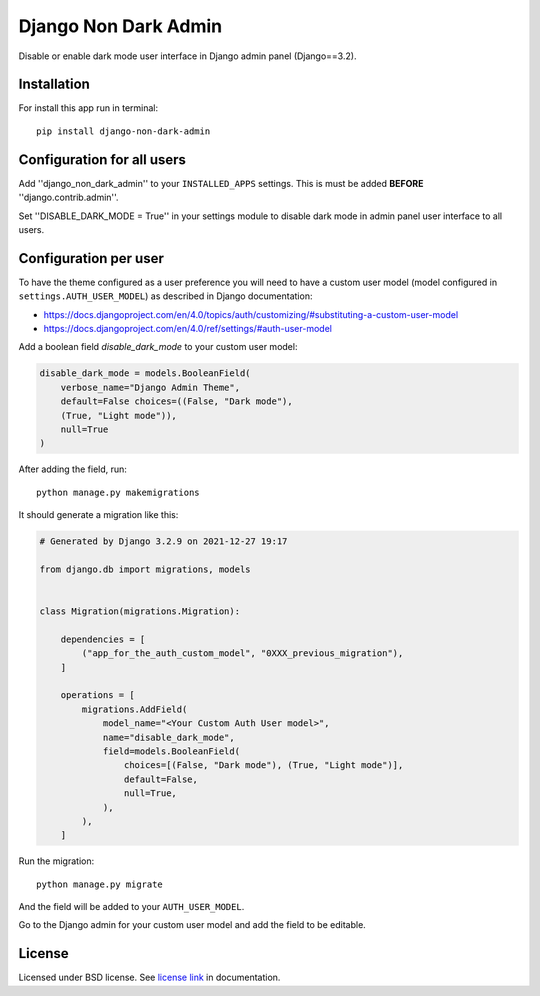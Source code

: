 Django Non Dark Admin
=====================

Disable or enable dark mode user interface in Django admin panel (Django==3.2).

Installation
------------
For install this app run in terminal:
::

    pip install django-non-dark-admin

Configuration for all users
---------------------------

Add ''django_non_dark_admin'' to your ``INSTALLED_APPS`` settings. This is must be added **BEFORE** ''django.contrib.admin''.

Set ''DISABLE_DARK_MODE = True'' in your settings module to disable dark mode in admin panel user interface to all users.

Configuration per user
----------------------

To have the theme configured as a user preference you will need to have a custom user model (model configured in ``settings.AUTH_USER_MODEL``) as described in Django documentation:

* https://docs.djangoproject.com/en/4.0/topics/auth/customizing/#substituting-a-custom-user-model
* https://docs.djangoproject.com/en/4.0/ref/settings/#auth-user-model

Add a boolean field `disable_dark_mode` to your custom user model:

.. code-block:: python

    disable_dark_mode = models.BooleanField(
        verbose_name="Django Admin Theme",
        default=False choices=((False, "Dark mode"),
        (True, "Light mode")),
        null=True
    )


After adding the field, run:

::

    python manage.py makemigrations


It should generate a migration like this:

.. code-block:: python

    # Generated by Django 3.2.9 on 2021-12-27 19:17

    from django.db import migrations, models


    class Migration(migrations.Migration):

        dependencies = [
            ("app_for_the_auth_custom_model", "0XXX_previous_migration"),
        ]

        operations = [
            migrations.AddField(
                model_name="<Your Custom Auth User model>",
                name="disable_dark_mode",
                field=models.BooleanField(
                    choices=[(False, "Dark mode"), (True, "Light mode")],
                    default=False,
                    null=True,
                ),
            ),
        ]


Run the migration:

::

    python manage.py migrate


And the field will be added to your ``AUTH_USER_MODEL``.

Go to the Django admin for your custom user model and add the field to be editable.

License
-------
Licensed under BSD license. See `license link`_ in documentation.

.. _license link: LICENSE.rst